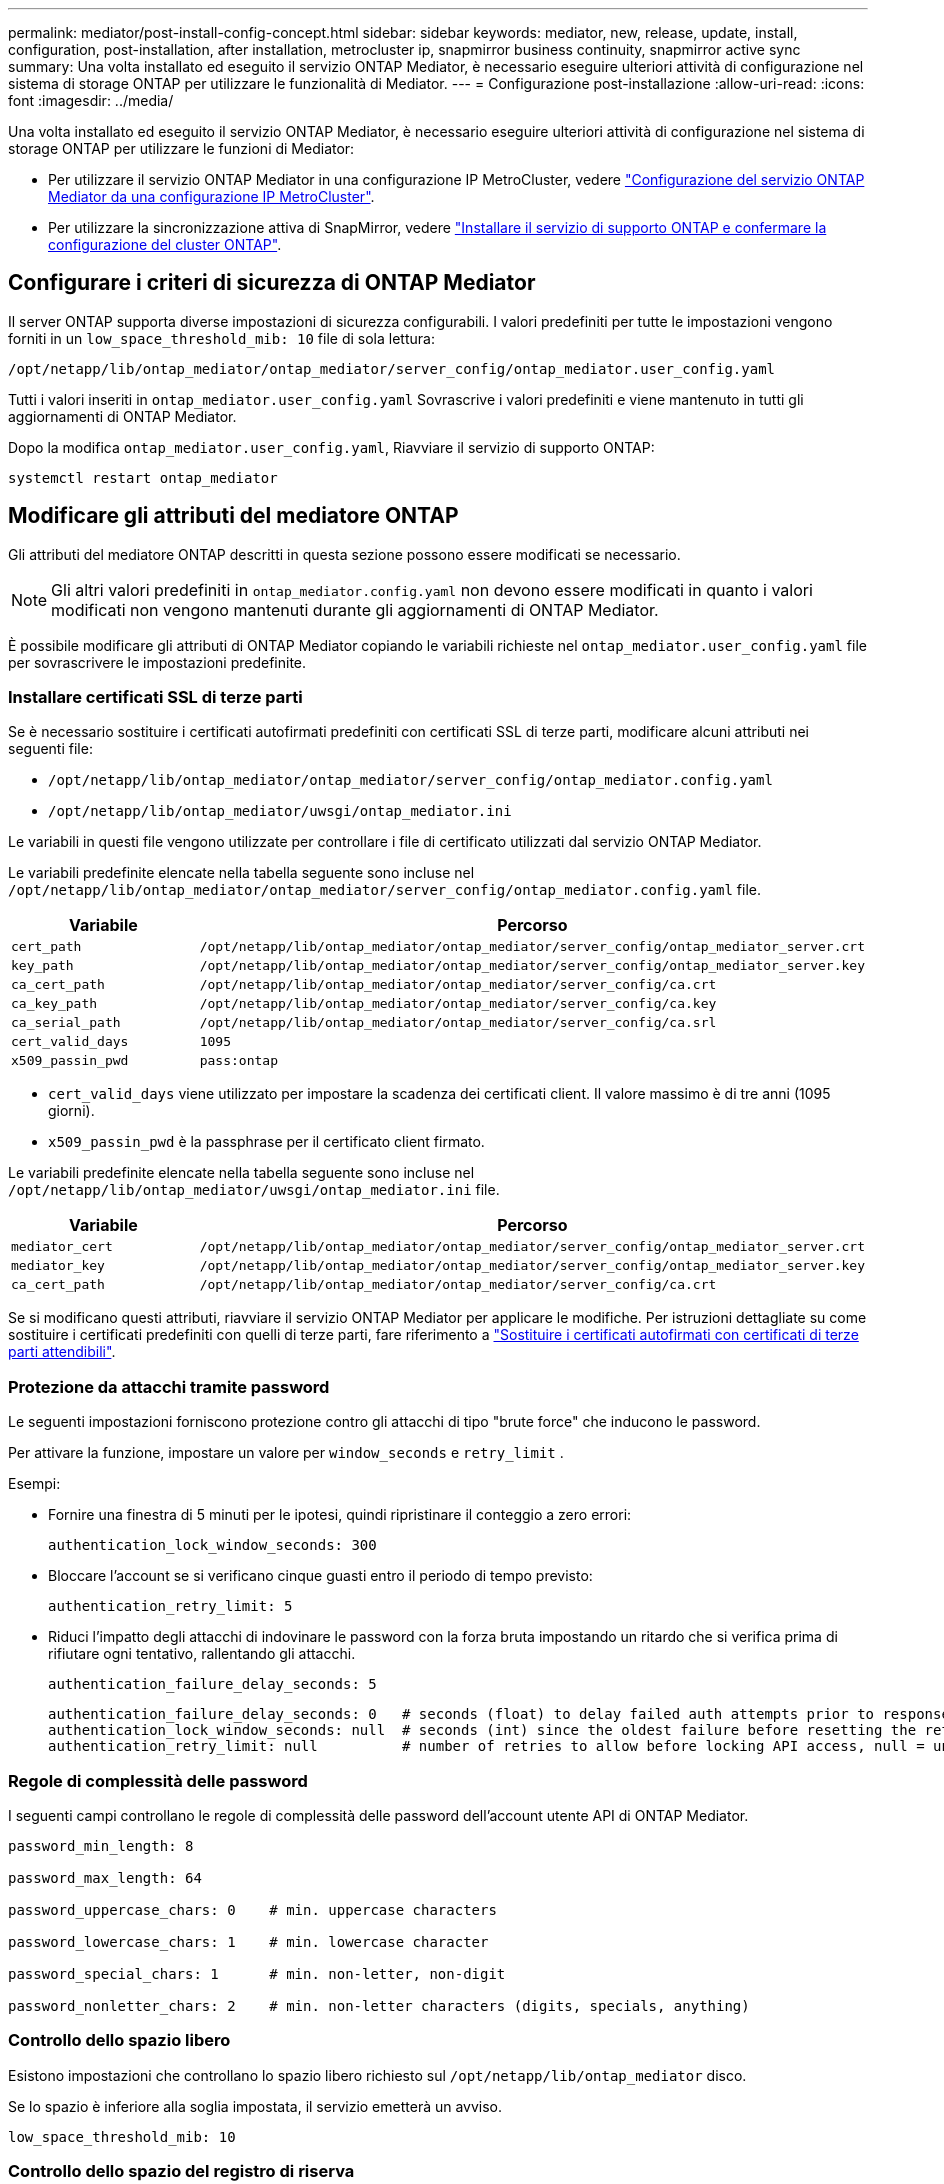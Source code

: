 ---
permalink: mediator/post-install-config-concept.html 
sidebar: sidebar 
keywords: mediator, new, release, update, install, configuration, post-installation, after installation, metrocluster ip, snapmirror business continuity, snapmirror active sync 
summary: Una volta installato ed eseguito il servizio ONTAP Mediator, è necessario eseguire ulteriori attività di configurazione nel sistema di storage ONTAP per utilizzare le funzionalità di Mediator. 
---
= Configurazione post-installazione
:allow-uri-read: 
:icons: font
:imagesdir: ../media/


[role="lead"]
Una volta installato ed eseguito il servizio ONTAP Mediator, è necessario eseguire ulteriori attività di configurazione nel sistema di storage ONTAP per utilizzare le funzioni di Mediator:

* Per utilizzare il servizio ONTAP Mediator in una configurazione IP MetroCluster, vedere link:https://docs.netapp.com/us-en/ontap-metrocluster/install-ip/task_configuring_the_ontap_mediator_service_from_a_metrocluster_ip_configuration.html["Configurazione del servizio ONTAP Mediator da una configurazione IP MetroCluster"^].
* Per utilizzare la sincronizzazione attiva di SnapMirror, vedere link:../snapmirror-active-sync/mediator-install-task.html["Installare il servizio di supporto ONTAP e confermare la configurazione del cluster ONTAP"].




== Configurare i criteri di sicurezza di ONTAP Mediator

Il server ONTAP supporta diverse impostazioni di sicurezza configurabili. I valori predefiniti per tutte le impostazioni vengono forniti in un `low_space_threshold_mib: 10` file di sola lettura:

`/opt/netapp/lib/ontap_mediator/ontap_mediator/server_config/ontap_mediator.user_config.yaml`

Tutti i valori inseriti in `ontap_mediator.user_config.yaml` Sovrascrive i valori predefiniti e viene mantenuto in tutti gli aggiornamenti di ONTAP Mediator.

Dopo la modifica `ontap_mediator.user_config.yaml`, Riavviare il servizio di supporto ONTAP:

`systemctl restart ontap_mediator`



== Modificare gli attributi del mediatore ONTAP

Gli attributi del mediatore ONTAP descritti in questa sezione possono essere modificati se necessario.


NOTE: Gli altri valori predefiniti in `ontap_mediator.config.yaml` non devono essere modificati in quanto i valori modificati non vengono mantenuti durante gli aggiornamenti di ONTAP Mediator.

È possibile modificare gli attributi di ONTAP Mediator copiando le variabili richieste nel `ontap_mediator.user_config.yaml` file per sovrascrivere le impostazioni predefinite.



=== Installare certificati SSL di terze parti

Se è necessario sostituire i certificati autofirmati predefiniti con certificati SSL di terze parti, modificare alcuni attributi nei seguenti file:

* `/opt/netapp/lib/ontap_mediator/ontap_mediator/server_config/ontap_mediator.config.yaml`
* `/opt/netapp/lib/ontap_mediator/uwsgi/ontap_mediator.ini`


Le variabili in questi file vengono utilizzate per controllare i file di certificato utilizzati dal servizio ONTAP Mediator.

Le variabili predefinite elencate nella tabella seguente sono incluse nel `/opt/netapp/lib/ontap_mediator/ontap_mediator/server_config/ontap_mediator.config.yaml` file.

[cols="2*"]
|===
| Variabile | Percorso 


| `cert_path` | `/opt/netapp/lib/ontap_mediator/ontap_mediator/server_config/ontap_mediator_server.crt` 


| `key_path` | `/opt/netapp/lib/ontap_mediator/ontap_mediator/server_config/ontap_mediator_server.key` 


| `ca_cert_path` | `/opt/netapp/lib/ontap_mediator/ontap_mediator/server_config/ca.crt` 


| `ca_key_path` | `/opt/netapp/lib/ontap_mediator/ontap_mediator/server_config/ca.key` 


| `ca_serial_path` | `/opt/netapp/lib/ontap_mediator/ontap_mediator/server_config/ca.srl` 


| `cert_valid_days` | `1095` 


| `x509_passin_pwd` | `pass:ontap` 
|===
* `cert_valid_days` viene utilizzato per impostare la scadenza dei certificati client. Il valore massimo è di tre anni (1095 giorni).
* `x509_passin_pwd` è la passphrase per il certificato client firmato.


Le variabili predefinite elencate nella tabella seguente sono incluse nel `/opt/netapp/lib/ontap_mediator/uwsgi/ontap_mediator.ini` file.

[cols="2*"]
|===
| Variabile | Percorso 


| `mediator_cert` | `/opt/netapp/lib/ontap_mediator/ontap_mediator/server_config/ontap_mediator_server.crt` 


| `mediator_key` | `/opt/netapp/lib/ontap_mediator/ontap_mediator/server_config/ontap_mediator_server.key` 


| `ca_cert_path` | `/opt/netapp/lib/ontap_mediator/ontap_mediator/server_config/ca.crt` 
|===
Se si modificano questi attributi, riavviare il servizio ONTAP Mediator per applicare le modifiche. Per istruzioni dettagliate su come sostituire i certificati predefiniti con quelli di terze parti, fare riferimento a link:../mediator/manage-task.html#replace-self-signed-certificates-with-trusted-third-party-certificates["Sostituire i certificati autofirmati con certificati di terze parti attendibili"].



=== Protezione da attacchi tramite password

Le seguenti impostazioni forniscono protezione contro gli attacchi di tipo "brute force" che inducono le password.

Per attivare la funzione, impostare un valore per `window_seconds` e `retry_limit` .

Esempi:

--
* Fornire una finestra di 5 minuti per le ipotesi, quindi ripristinare il conteggio a zero errori:
+
`authentication_lock_window_seconds: 300`

* Bloccare l'account se si verificano cinque guasti entro il periodo di tempo previsto:
+
`authentication_retry_limit: 5`

* Riduci l'impatto degli attacchi di indovinare le password con la forza bruta impostando un ritardo che si verifica prima di rifiutare ogni tentativo, rallentando gli attacchi.
+
`authentication_failure_delay_seconds: 5`

+
....
authentication_failure_delay_seconds: 0   # seconds (float) to delay failed auth attempts prior to response, 0 = no delay
authentication_lock_window_seconds: null  # seconds (int) since the oldest failure before resetting the retry counter, null = no window
authentication_retry_limit: null          # number of retries to allow before locking API access, null = unlimited
....


--


=== Regole di complessità delle password

I seguenti campi controllano le regole di complessità delle password dell'account utente API di ONTAP Mediator.

....
password_min_length: 8

password_max_length: 64

password_uppercase_chars: 0    # min. uppercase characters

password_lowercase_chars: 1    # min. lowercase character

password_special_chars: 1      # min. non-letter, non-digit

password_nonletter_chars: 2    # min. non-letter characters (digits, specials, anything)
....


=== Controllo dello spazio libero

Esistono impostazioni che controllano lo spazio libero richiesto sul `/opt/netapp/lib/ontap_mediator` disco.

Se lo spazio è inferiore alla soglia impostata, il servizio emetterà un avviso.

....
low_space_threshold_mib: 10
....


=== Controllo dello spazio del registro di riserva

RESERVE_LOG_SPACE è controllata da impostazioni specifiche. Per impostazione predefinita, l'installazione del server ONTAP Mediator crea uno spazio su disco separato per i registri. Il programma di installazione crea un nuovo file a dimensione fissa con un totale di 700 MB di spazio su disco da utilizzare esplicitamente per la registrazione di Mediator.

Per disattivare questa funzione e utilizzare lo spazio su disco predefinito, procedere come segue:

--
. Modificare il valore di RESERVE_LOG_SPACE da 1 a 0 nel seguente file:
+
`/opt/netapp/lib/ontap_mediator/tools/mediator_env`

. Riavviare Mediator:
+
.. `cat /opt/netapp/lib/ontap_mediator/tools/mediator_env | grep "RESERVE_LOG_SPACE"`
+
....
RESERVE_LOG_SPACE=0
....
.. `systemctl restart ontap_mediator`




--
Per riattivare la funzione, modificare il valore da 0 a 1 e riavviare Mediator.


NOTE: L'alternanza tra gli spazi su disco non elimina i registri esistenti.  Viene eseguito il backup di tutti i registri precedenti, quindi viene spostato nello spazio su disco corrente dopo l'attivazione e il riavvio di Mediator.
